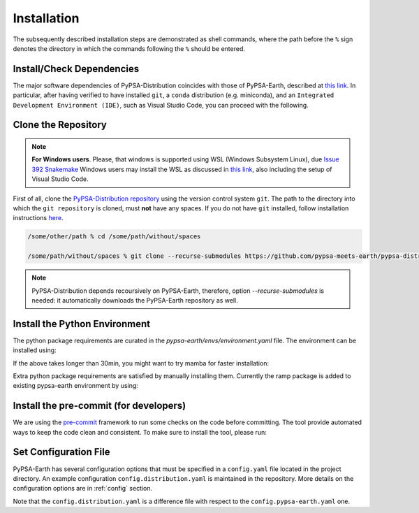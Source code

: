 ..
  SPDX-FileCopyrightText: 2021 The PyPSA meets Earth authors

  SPDX-License-Identifier: CC-BY-4.0

.. _installation:

##########################################
Installation
##########################################

The subsequently described installation steps are demonstrated as shell commands, where the path before the ``%`` sign denotes the directory in which the commands following the ``%`` should be entered.



Install/Check Dependencies
===============================

The major software dependencies of PyPSA-Distribution coincides with those of PyPSA-Earth,
described at `this link <https://pypsa-earth.readthedocs.io/en/latest/installation.html#install-dependencies>`_.
In particular, after having verified to have installed ``git``, a ``conda`` distribution (e.g. miniconda), and
an ``Integrated Development Environment (IDE)``, such as Visual Studio Code, you can proceed with the following.

Clone the Repository
====================
.. note::

  **For Windows users**. Please, that windows is supported using WSL (Windows Subsystem Linux), due `Issue 392 Snakemake <https://github.com/snakemake/snakemake/issues/392>`_
  Windows users may install the WSL as discussed in `this link <https://code.visualstudio.com/docs/remote/wsl>`_, also including the setup of Visual Studio Code.

First of all, clone the `PyPSA-Distribution repository <https://github.com/pypsa-meets-earth/pypsa-distribution/>`_ using the version control system ``git``.
The path to the directory into which the ``git repository`` is cloned, must **not** have any spaces.
If you do not have ``git`` installed, follow installation instructions `here <https://git-scm.com/book/en/v2/Getting-Started-Installing-Git>`_.

.. code:: bash

    /some/other/path % cd /some/path/without/spaces

    /some/path/without/spaces % git clone --recurse-submodules https://github.com/pypsa-meets-earth/pypsa-distribution.git

.. note::

  PyPSA-Distribution depends recoursively on PyPSA-Earth, therefore, option `--recurse-submodules` is needed:
  it automatically downloads the PyPSA-Earth repository as well.


Install the Python Environment
==============================

The python package requirements are curated in the `pypsa-earth/envs/environment.yaml` file.
The environment can be installed using:

.. code:: bash
    .../pypsa-distribution % conda env create -f pypsa-earth/envs/environment.yaml

If the above takes longer than 30min, you might want to try mamba for faster installation:

.. code:: bash
    (base) conda install -c conda-forge mamba

    .../pypsa-distribution % mamba env create -f pypsa-earth/envs/environment.yaml

Extra python package requirements are satisfied by manually installing them. Currently the ramp package is added to existing pypsa-earth environment by using:

.. code:: bash
    .../pypsa-distribution % conda activate pypsa-earth
    
    (pypsa-earth) pip install rampdemand
   

Install the pre-commit (for developers)
=======================================

We are using the `pre-commit <https://pre-commit.com/>`_ framework to run some checks on the code before committing.
The tool provide automated ways to keep the code clean and consistent.
To make sure to install the tool, please run:

.. code:: bash
    .../pypsa-distribution % conda activate pypsa-earth

    .../pypsa-distribution % pre-commit install


Set Configuration File
================================

PyPSA-Earth has several configuration options that must be specified in a ``config.yaml`` file located in the project directory. An example configuration ``config.distribution.yaml`` is maintained in the repository. More details on the configuration options are in :ref:`config` section.

Note that the ``config.distribution.yaml`` is a difference file with respect to the ``config.pypsa-earth.yaml`` one.
